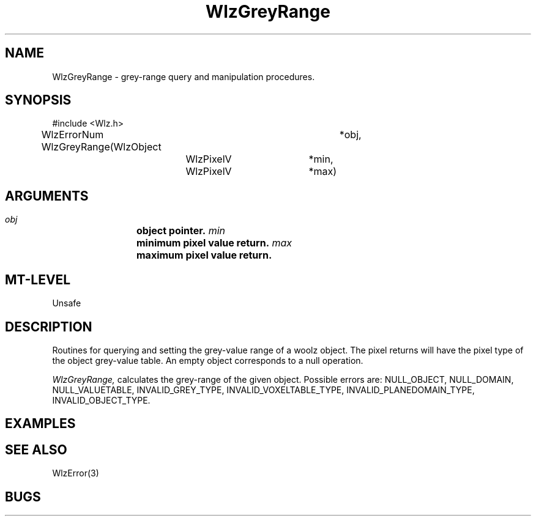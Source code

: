 '\" t
.\" ident MRC HGU $Id$
.\""""""""""""""""""""""""""""""""""""""""""""""""""""""""""""""""""""""
.\" Project:    Woolz
.\" Title:      WlzGreyRange.3
.\" Date:       March 1999
.\" Author:     Richard Baldock
.\" Copyright:	1999 Medical Research Council, UK.
.\"		All rights reserved.
.\" Address:	MRC Human Genetics Unit,
.\"		Western General Hospital,
.\"		Edinburgh, EH4 2XU, UK.
.\" Purpose:    Woolz functions for grey range query and manipulation.
.\" $Revision$
.\" Maintenance:Log changes below, with most recent at top of list.
.\""""""""""""""""""""""""""""""""""""""""""""""""""""""""""""""""""""""
.TH WlzGreyRange 3 "14th November 1996" "MRC HGU Woolz" "Woolz Procedure Library"
.SH NAME
WlzGreyRange \- grey-range query and manipulation procedures.
.SH SYNOPSIS
.nf
.sp
#include <Wlz.h>

WlzErrorNum WlzGreyRange(WlzObject	*obj,
			 WlzPixelV	*min,
			 WlzPixelV	*max)

.fi
.SH ARGUMENTS
.LP
.BI " " obj "		object pointer."
.BI " " min "		minimum pixel value return."
.BI " " max "		maximum pixel value return."
.LP
.SH MT-LEVEL
.LP
Unsafe
.SH DESCRIPTION
Routines for querying and setting the grey-value range of a woolz
object. The pixel returns will have the pixel type of the object
grey-value table. An empty object corresponds to a null operation.
.LP
.I WlzGreyRange,
calculates the grey-range of the given object. Possible errors are:
NULL_OBJECT, NULL_DOMAIN, NULL_VALUETABLE, INVALID_GREY_TYPE,
INVALID_VOXELTABLE_TYPE, INVALID_PLANEDOMAIN_TYPE,
INVALID_OBJECT_TYPE.

.SH EXAMPLES
.LP

.SH SEE ALSO
WlzError(3)
.SH BUGS

